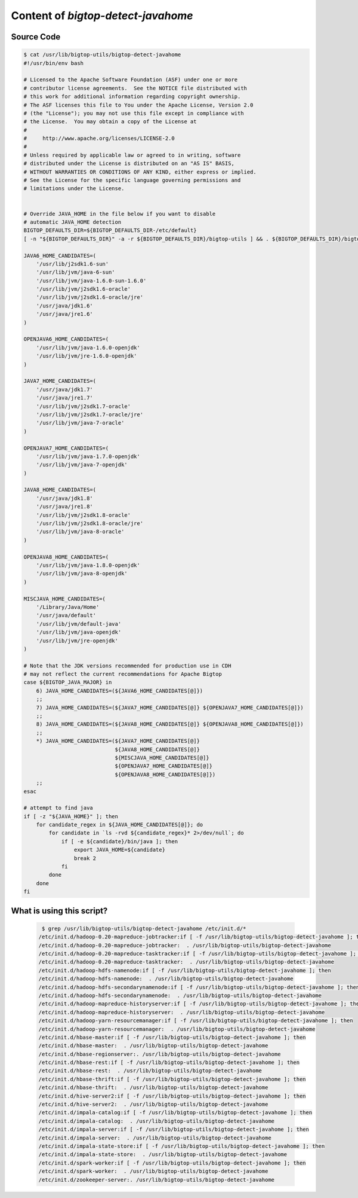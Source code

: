 Content of `bigtop-detect-javahome`
===================================

Source Code
-----------

.. code-block:: bash

    $ cat /usr/lib/bigtop-utils/bigtop-detect-javahome
    #!/usr/bin/env bash

    # Licensed to the Apache Software Foundation (ASF) under one or more
    # contributor license agreements.  See the NOTICE file distributed with
    # this work for additional information regarding copyright ownership.
    # The ASF licenses this file to You under the Apache License, Version 2.0
    # (the "License"); you may not use this file except in compliance with
    # the License.  You may obtain a copy of the License at
    #
    #     http://www.apache.org/licenses/LICENSE-2.0
    #
    # Unless required by applicable law or agreed to in writing, software
    # distributed under the License is distributed on an "AS IS" BASIS,
    # WITHOUT WARRANTIES OR CONDITIONS OF ANY KIND, either express or implied.
    # See the License for the specific language governing permissions and
    # limitations under the License.


    # Override JAVA_HOME in the file below if you want to disable
    # automatic JAVA_HOME detection
    BIGTOP_DEFAULTS_DIR=${BIGTOP_DEFAULTS_DIR-/etc/default}
    [ -n "${BIGTOP_DEFAULTS_DIR}" -a -r ${BIGTOP_DEFAULTS_DIR}/bigtop-utils ] && . ${BIGTOP_DEFAULTS_DIR}/bigtop-utils

    JAVA6_HOME_CANDIDATES=(
        '/usr/lib/j2sdk1.6-sun'
        '/usr/lib/jvm/java-6-sun'
        '/usr/lib/jvm/java-1.6.0-sun-1.6.0'
        '/usr/lib/jvm/j2sdk1.6-oracle'
        '/usr/lib/jvm/j2sdk1.6-oracle/jre'
        '/usr/java/jdk1.6'
        '/usr/java/jre1.6'
    )

    OPENJAVA6_HOME_CANDIDATES=(
        '/usr/lib/jvm/java-1.6.0-openjdk'
        '/usr/lib/jvm/jre-1.6.0-openjdk'
    )

    JAVA7_HOME_CANDIDATES=(
        '/usr/java/jdk1.7'
        '/usr/java/jre1.7'
        '/usr/lib/jvm/j2sdk1.7-oracle'
        '/usr/lib/jvm/j2sdk1.7-oracle/jre'
        '/usr/lib/jvm/java-7-oracle'
    )

    OPENJAVA7_HOME_CANDIDATES=(
        '/usr/lib/jvm/java-1.7.0-openjdk'
        '/usr/lib/jvm/java-7-openjdk'
    )

    JAVA8_HOME_CANDIDATES=(
        '/usr/java/jdk1.8'
        '/usr/java/jre1.8'
        '/usr/lib/jvm/j2sdk1.8-oracle'
        '/usr/lib/jvm/j2sdk1.8-oracle/jre'
        '/usr/lib/jvm/java-8-oracle'
    )

    OPENJAVA8_HOME_CANDIDATES=(
        '/usr/lib/jvm/java-1.8.0-openjdk'
        '/usr/lib/jvm/java-8-openjdk'
    )

    MISCJAVA_HOME_CANDIDATES=(
        '/Library/Java/Home'
        '/usr/java/default'
        '/usr/lib/jvm/default-java'
        '/usr/lib/jvm/java-openjdk'
        '/usr/lib/jvm/jre-openjdk'
    )

    # Note that the JDK versions recommended for production use in CDH
    # may not reflect the current recommendations for Apache Bigtop
    case ${BIGTOP_JAVA_MAJOR} in
        6) JAVA_HOME_CANDIDATES=(${JAVA6_HOME_CANDIDATES[@]})
        ;;
        7) JAVA_HOME_CANDIDATES=(${JAVA7_HOME_CANDIDATES[@]} ${OPENJAVA7_HOME_CANDIDATES[@]})
        ;;
        8) JAVA_HOME_CANDIDATES=(${JAVA8_HOME_CANDIDATES[@]} ${OPENJAVA8_HOME_CANDIDATES[@]})
        ;;
        *) JAVA_HOME_CANDIDATES=(${JAVA7_HOME_CANDIDATES[@]}
                                 ${JAVA8_HOME_CANDIDATES[@]}
                                 ${MISCJAVA_HOME_CANDIDATES[@]}
                                 ${OPENJAVA7_HOME_CANDIDATES[@]}
                                 ${OPENJAVA8_HOME_CANDIDATES[@]})
        ;;
    esac

    # attempt to find java
    if [ -z "${JAVA_HOME}" ]; then
        for candidate_regex in ${JAVA_HOME_CANDIDATES[@]}; do
            for candidate in `ls -rvd ${candidate_regex}* 2>/dev/null`; do
                if [ -e ${candidate}/bin/java ]; then
                    export JAVA_HOME=${candidate}
                    break 2
                fi
            done
        done
    fi
 
 
 
 
What is using this script?
--------------------------
 
 .. code-block:: text
 
     $ grep /usr/lib/bigtop-utils/bigtop-detect-javahome /etc/init.d/*
    /etc/init.d/hadoop-0.20-mapreduce-jobtracker:if [ -f /usr/lib/bigtop-utils/bigtop-detect-javahome ]; then
    /etc/init.d/hadoop-0.20-mapreduce-jobtracker:  . /usr/lib/bigtop-utils/bigtop-detect-javahome
    /etc/init.d/hadoop-0.20-mapreduce-tasktracker:if [ -f /usr/lib/bigtop-utils/bigtop-detect-javahome ]; then
    /etc/init.d/hadoop-0.20-mapreduce-tasktracker:  . /usr/lib/bigtop-utils/bigtop-detect-javahome
    /etc/init.d/hadoop-hdfs-namenode:if [ -f /usr/lib/bigtop-utils/bigtop-detect-javahome ]; then
    /etc/init.d/hadoop-hdfs-namenode:  . /usr/lib/bigtop-utils/bigtop-detect-javahome
    /etc/init.d/hadoop-hdfs-secondarynamenode:if [ -f /usr/lib/bigtop-utils/bigtop-detect-javahome ]; then
    /etc/init.d/hadoop-hdfs-secondarynamenode:  . /usr/lib/bigtop-utils/bigtop-detect-javahome
    /etc/init.d/hadoop-mapreduce-historyserver:if [ -f /usr/lib/bigtop-utils/bigtop-detect-javahome ]; then
    /etc/init.d/hadoop-mapreduce-historyserver:  . /usr/lib/bigtop-utils/bigtop-detect-javahome
    /etc/init.d/hadoop-yarn-resourcemanager:if [ -f /usr/lib/bigtop-utils/bigtop-detect-javahome ]; then
    /etc/init.d/hadoop-yarn-resourcemanager:  . /usr/lib/bigtop-utils/bigtop-detect-javahome
    /etc/init.d/hbase-master:if [ -f /usr/lib/bigtop-utils/bigtop-detect-javahome ]; then
    /etc/init.d/hbase-master:  . /usr/lib/bigtop-utils/bigtop-detect-javahome
    /etc/init.d/hbase-regionserver:. /usr/lib/bigtop-utils/bigtop-detect-javahome
    /etc/init.d/hbase-rest:if [ -f /usr/lib/bigtop-utils/bigtop-detect-javahome ]; then
    /etc/init.d/hbase-rest:  . /usr/lib/bigtop-utils/bigtop-detect-javahome
    /etc/init.d/hbase-thrift:if [ -f /usr/lib/bigtop-utils/bigtop-detect-javahome ]; then
    /etc/init.d/hbase-thrift:  . /usr/lib/bigtop-utils/bigtop-detect-javahome
    /etc/init.d/hive-server2:if [ -f /usr/lib/bigtop-utils/bigtop-detect-javahome ]; then
    /etc/init.d/hive-server2:  . /usr/lib/bigtop-utils/bigtop-detect-javahome
    /etc/init.d/impala-catalog:if [ -f /usr/lib/bigtop-utils/bigtop-detect-javahome ]; then
    /etc/init.d/impala-catalog:  . /usr/lib/bigtop-utils/bigtop-detect-javahome
    /etc/init.d/impala-server:if [ -f /usr/lib/bigtop-utils/bigtop-detect-javahome ]; then
    /etc/init.d/impala-server:  . /usr/lib/bigtop-utils/bigtop-detect-javahome
    /etc/init.d/impala-state-store:if [ -f /usr/lib/bigtop-utils/bigtop-detect-javahome ]; then
    /etc/init.d/impala-state-store:  . /usr/lib/bigtop-utils/bigtop-detect-javahome
    /etc/init.d/spark-worker:if [ -f /usr/lib/bigtop-utils/bigtop-detect-javahome ]; then
    /etc/init.d/spark-worker:  . /usr/lib/bigtop-utils/bigtop-detect-javahome
    /etc/init.d/zookeeper-server:. /usr/lib/bigtop-utils/bigtop-detect-javahome
